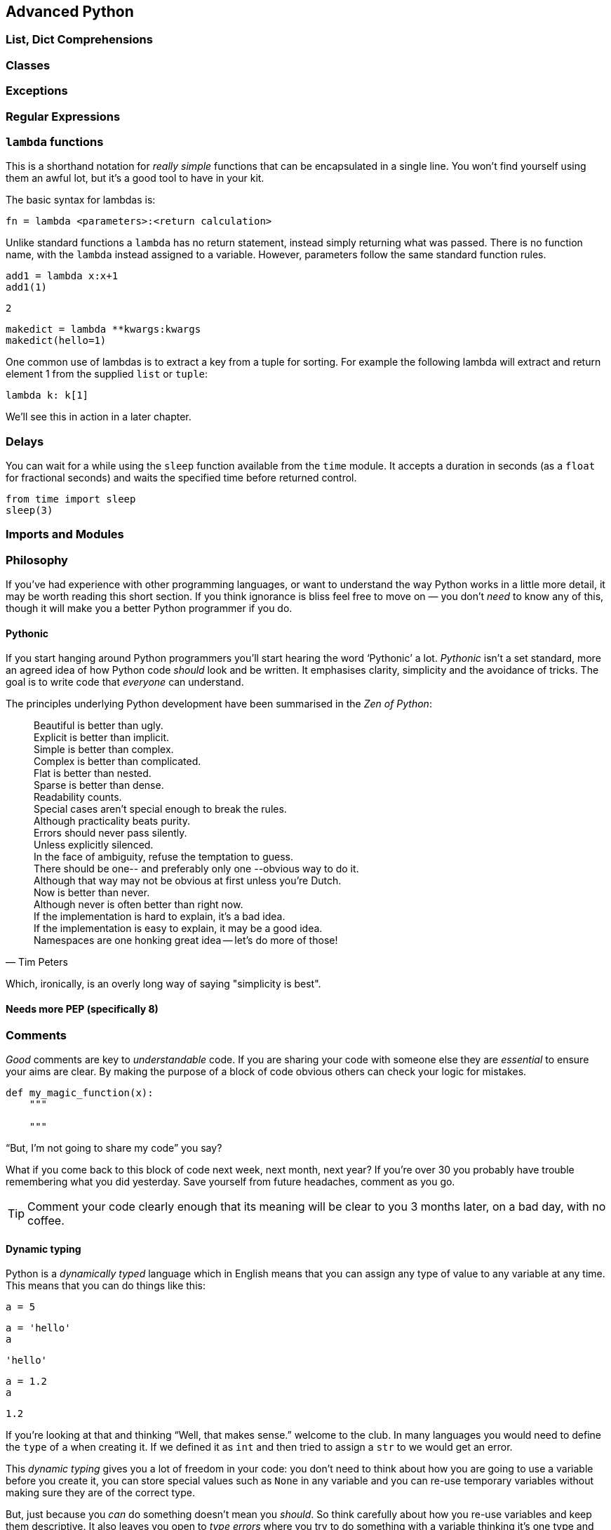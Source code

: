 == Advanced Python


=== List, Dict Comprehensions


=== Classes


=== Exceptions

=== Regular Expressions

=== `lambda` functions

This is a shorthand notation for _really simple_ functions that can be
encapsulated in a single line. You won't find yourself using them an
awful lot, but it's a good tool to have in your kit.

The basic syntax for lambdas is:

[source,python]
fn = lambda <parameters>:<return calculation>

Unlike standard functions a `lambda` has no return statement, instead simply
returning what was passed. There is no function name, with the `lambda` instead
assigned to a variable. However, parameters follow the same standard function rules.

[source,python]
----
add1 = lambda x:x+1
add1(1)
----
....
2
....

[source,python]
----
makedict = lambda **kwargs:kwargs
makedict(hello=1)
----
....
....

One common use of lambdas is to extract a key from a tuple for sorting. For
example the following lambda will extract and return element 1 from the supplied
`list` or `tuple`:

[source,python]
----
lambda k: k[1]
----

We'll see this in action in a later chapter.


=== Delays

You can wait for a while using the `sleep` function available from the `time` module.
It accepts a duration in seconds (as a `float` for fractional seconds) and waits
the specified time before returned control.

[source,python]
----
from time import sleep
sleep(3)
----




=== Imports and Modules







=== Philosophy

If you've had experience with other programming languages, or want
to understand the way Python works in a little more detail, it
may be worth reading this short section. If you think ignorance is
bliss feel free to move on — you don't _need_ to know any of this, though it will
make you a better Python programmer if you do.

==== Pythonic

If you start hanging around Python programmers you'll start hearing the word
‘Pythonic’ a lot. _Pythonic_ isn't a set standard, more an agreed idea of
how Python code _should_ look and be written. It emphasises clarity, simplicity
and the avoidance of tricks. The goal is to write code that _everyone_ can understand.

The principles underlying Python development have
been summarised in the _Zen of Python_:

[quote, Tim Peters]
____
Beautiful is better than ugly. +
Explicit is better than implicit. +
Simple is better than complex. +
Complex is better than complicated. +
Flat is better than nested. +
Sparse is better than dense. +
Readability counts. +
Special cases aren't special enough to break the rules. +
Although practicality beats purity. +
Errors should never pass silently. +
Unless explicitly silenced. +
In the face of ambiguity, refuse the temptation to guess. +
There should be one-- and preferably only one --obvious way to do it. +
Although that way may not be obvious at first unless you're Dutch. +
Now is better than never. +
Although never is often better than right now. +
If the implementation is hard to explain, it's a bad idea. +
If the implementation is easy to explain, it may be a good idea. +
Namespaces are one honking great idea -- let's do more of those! +
____

Which, ironically, is an overly long way of saying "simplicity is best".


==== Needs more PEP (specifically 8)




=== Comments

_Good_ comments are key to _understandable_ code. If you are
sharing your code with someone else they are _essential_ to
ensure your aims are clear. By making the purpose of a block of
code obvious others can check your logic for mistakes.

[source,python]
-----
def my_magic_function(x):
    """

    """
-----

“But, I'm not going to share my code” you say?

What if you come back to this block of code next week, next month, next year?
If you're over 30 you probably have trouble remembering what
you did yesterday. Save yourself from future headaches, comment as you go.

TIP: Comment your code clearly enough that its meaning will be clear to you 3 months later, on
a bad day, with no coffee.


==== Dynamic typing

Python is a _dynamically typed_ language which in English means that
you can assign any type of value to any variable at any time. This
means that you can do things like this:

[source,python]
----
a = 5
----

[source,python]
----
a = 'hello'
a
----
....
'hello'
....

[source,python]
----
a = 1.2
a
----
....
1.2
....

If you're looking at that and thinking “Well, that makes sense.” welcome
to the club. In many languages you would need to define the `type` of `a`
when creating it. If we defined it as `int` and then tried to assign a `str` to
we would get an error.

This _dynamic typing_ gives you a lot of freedom in your code: you
don't need to think about how you are going to use a variable before you
create it, you can store special values such as `None` in any variable and
you can re-use temporary variables without making sure they are of the correct type.

But, just because you _can_ do something doesn't mean you _should_. So think
carefully about how you re-use variables and keep them descriptive. It also
leaves you open to _type errors_ where you try to do something with
a variable thinking it's one type and it's another. Thankfully there are
ways to deal with this.

==== Duck typing

Another core Python concept that it's worth getting your head around
is that of _duck typing_.

[quote, James Whitcomb Riley]
When I see a bird that walks like a duck and swims like a duck and quacks like a duck, I call that bird a duck.

What this means in practise is that rather than worrying about what
_type_ a variable is, instead consider what _properties_ a variable has. This is
particularly relevant when we start using custom classes. Say we create a custom
class that has the functionality of a standard Python dictionary.
We _should_ be able to substitute our new class in for a dictionary and pass this
to any function we like.

.This passes the duck test (Photo: Alain Carpenter)
image::./img/030-python-duck.jpg[]


But imagine whoever wrote that function didn't know anything about ducks.
They start out defining the function like this:

[source,python]
----
def my_awesome_function(dict_in):
    """
    Accepts a variable dict_in of type `dict` and returns it
    with keys and values swapped (destructive if duplicate values exist!)
    """
    dict_out = dict()
    for key, value in dict_in.items():
        dict_out[value] = key
    return dict_out
----

Lets try executing this:

[source,python]
----
data = { 'a':1, 'b':2, 'c':3 }
data = my_awesome_function(data):
data
----
....
File "<ipython-input-65-59a0f1641d56>", line 2
    data = my_awesome_function(data):
                                    ^
SyntaxError: invalid syntax
....

But then someone who hasn't read the documentation comes along and tries to
call the function with a `list`:

[source,python]
----
data = [1,2,3,4]
data = my_awesome_function(data):
data
----
....
File "<ipython-input-66-8ff84631b1d6>", line 2
    data = my_awesome_function(data):
                                    ^
SyntaxError: invalid syntax
....

Well, that doesn't work. But the author of the function wants to catch
this error more elegantly — perhaps raising a helpful exception to
describe the problem. Lets update the function:

[source,python]
----
def my_awesome_function(dict_in):
    """
    Accepts a variable dict_in of type `dict` and returns it
    with keys and values swapped (destructive if duplicate values exist!)
    """

    if type(dict_in) != dict:
        raise Exception("Please supply a dictionary.")

    dict_out = dict()
    for key, value in dict_in.items():
        dict_out[value] = key
    return dict_out
----

Great! Right? Not really. While this will certainly solve our `list` failure, it
only works if `dict_in` is _exactly_ of the type `dict`. If we're using a
subclassed type such as `defaultdict` this will now fail.

[source,python]
----
from collections import defaultdict
my_dict = defaultdict(int)
type(my_dict) == defaultdict
----
....
True
....

[source,python]
----
type(my_dict) == dict
----
....
False
....

We _could_ work around this
by using `isinstance()`. This returns true if the `dict_in` object is of the
class `dict` or of _any subclass_ of `dict`:

[source,python]
----
isinstance(my_dict, dict)
----
....
True
....

We could implement this in the function as follows:

[source,python]
----
def my_awesome_function(dict_in):
    """
    Accepts a variable dict_in of type `dict` and returns it
    with keys and values swapped (destructive if duplicate values exist!)
    """

    if isinstance(dict_in, dict):
        raise Exception("Please supply a dictionary.")

    dict_out = dict()
    for key, value in dict_in.items():
        dict_out[value] = key
    return dict_out
----

Sorted? Still no. This code will still fail for any `dict`-like object
that isn't a subclass of `dict`.

So how can we work around this? This brings
us back to ducks. In the function we use a single feature of the `dict` type:
the `.items()` property. If that is the feature we want, that is the feature we should test.

The simplest way to do this is simply call the attribute and catch the `Exception`:

[source,python]
----
def my_awesome_function(dict_in):
    """
    Accepts a variable dict_in of type `dict` and returns it
    with keys and values swapped (destructive if duplicate values exist!)
    """

    try:
        dict_in.items()
    except AttributeError:
        raise Exception("Please supply a dictionary-like type.")

    dict_out = dict()
    for key, value in dict_in.items():
        dict_out[value] = key
    return dict_out
----

We could even re-structure this to avoid the double-call to the `.items()` property,
as follows:

[source,python]
----
def my_awesome_function(dict_in):
    """
    Accepts a variable dict_in of type `dict` and returns it
    with keys and values swapped (destructive if duplicate values exist!)
    """
    dict_out = dict()

    try:
        for key, value in dict_in.items():
            dict_out[value] = key

    except AttributeError:
        raise Exception("Please supply a dictionary-like type.")

    return dict_out
----

Now we take the dictionary `dict_in` and attempt to _use_ it like a dictionary.
If we catch an `AttributeError` exception (which here can _only_ come from the `dict_in.items()` )
we raise a more descriptive exception for the user.

[source,python]
----
data = [1,2,3,4]
data = my_awesome_function(data):
----
....
File "<ipython-input-74-6e9d170b6e9f>", line 2
    data = my_awesome_function(data):
                                    ^
SyntaxError: invalid syntax
....

The _duck typing_ principle is a key part of writing _Pythonic_ code. This example
also leads us nicely into the next section.

==== Ask for forgiveness, not permission

WARNING: This is a programming principle, not life advice.

